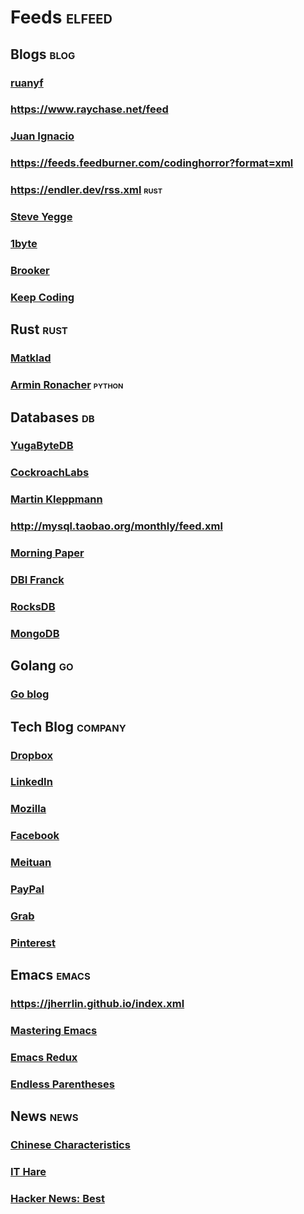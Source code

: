 * Feeds :elfeed:
** Blogs :blog:
*** [[https://feeds.feedburner.com/ruanyifeng][ruanyf]]
*** https://www.raychase.net/feed
*** [[https://juanignaciosl.github.io/feed.xml][Juan Ignacio]]
*** https://feeds.feedburner.com/codinghorror?format=xml
*** https://endler.dev/rss.xml  :rust:
*** [[https://medium.com/feed/@steve.yegge][Steve Yegge]]
*** [[https://1byte.io/rss.xml][1byte]]
*** [[https://brooker.co.za/blog/rss.xml][Brooker]]
*** [[https://liujiacai.net/atom.xml][Keep Coding]]

** Rust :rust:
*** [[https://matklad.github.io/feed.xml][Matklad]]
*** [[https://lucumr.pocoo.org/feed.atom][Armin Ronacher]]  :python:
** Databases :db:
*** [[https://blog.yugabyte.com/feed/][YugaByteDB]]
*** [[https://www.cockroachlabs.com/blog/index.xml][CockroachLabs]]
*** [[https://feeds.feedburner.com/martinkl?format=xml][Martin Kleppmann]]
*** http://mysql.taobao.org/monthly/feed.xml
*** [[https://blog.acolyer.org/feed/][Morning Paper]]
*** [[https://blog.dbi-services.com/author/franckpachot/feed][DBI Franck]]
*** [[https://rocksdb.org/feed.xml][RocksDB]]
*** [[https://engineering.mongodb.com/post?format=rss][MongoDB]]
** Golang :go:
*** [[https://blog.golang.org/feed.atom][Go blog]]
** Tech Blog :company:
*** [[https://blogs.dropbox.com/tech/feed/][Dropbox]]
*** [[https://engineering.linkedin.com/blog.rss.html][LinkedIn]]
*** [[https://hacks.mozilla.org/feed/][Mozilla]]
*** [[https://code.facebook.com/posts/rss/][Facebook]]
*** [[http://tech.meituan.com/atom.xml][Meituan]]
*** [[https://medium.com/feed/paypal-engineering][PayPal]]
*** [[https://engineering.grab.com/feed.xml][Grab]]
*** [[https://medium.com/feed/pinterest-engineering][Pinterest]]
** Emacs :emacs:
*** https://jherrlin.github.io/index.xml
*** [[https://www.masteringemacs.org/feed][Mastering Emacs]]
*** [[https://emacsredux.com/atom.xml][Emacs Redux]]
*** [[https://endlessparentheses.com/atom.xml][Endless Parentheses]]

** News :news:
*** [[https://lillianli.substack.com/feed/][Chinese Characteristics]]
*** [[http://ithare.com/feed/][IT Hare]]
*** [[https://hnrss.org/best][Hacker News: Best]]
